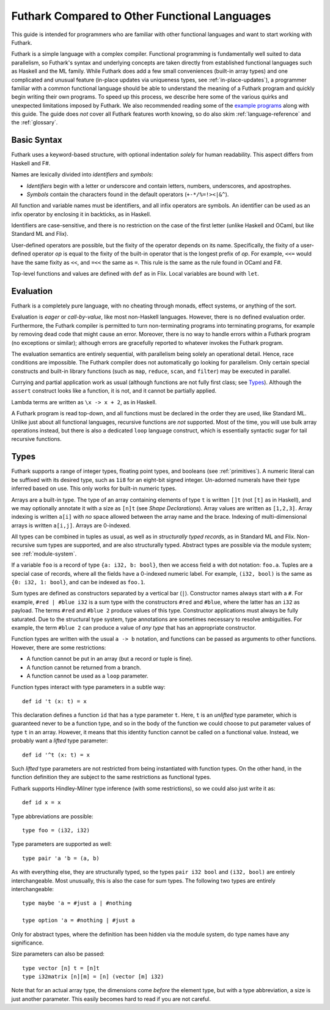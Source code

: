 .. _versus-other-languages:

Futhark Compared to Other Functional Languages
==============================================

This guide is intended for programmers who are familiar with other functional
languages and want to start working with Futhark.

Futhark is a simple language with a complex compiler.  Functional
programming is fundamentally well suited to data parallelism, so
Futhark's syntax and underlying concepts are taken directly from
established functional languages such as Haskell and the ML family.
While Futhark does add a few small conveniences (built-in array types)
and one complicated and unusual feature (in-place updates via
uniqueness types, see :ref:`in-place-updates`), a programmer familiar
with a common functional language should be able to understand the
meaning of a Futhark program and quickly begin writing their own
programs.  To speed up this process, we describe here some of the
various quirks and unexpected limitations imposed by Futhark. We also
recommended reading some of the `example programs`_ along with this
guide.  The guide does *not* cover all Futhark features worth knowing,
so do also skim :ref:`language-reference` and the :ref:`glossary`.

.. _`example programs`: https://futhark-lang.org/examples.html

Basic Syntax
------------

Futhark uses a keyword-based structure, with optional indentation
*solely* for human readability.  This aspect differs from Haskell and F#.

Names are lexically divided into *identifiers* and *symbols*:

* *Identifiers* begin with a letter or underscore and contain letters,
  numbers, underscores, and apostrophes.

* *Symbols* contain the characters found in the default operators
  (``+-*/%=!><|&^``).

All function and variable names must be identifiers, and all infix
operators are symbols.  An identifier can be used as an infix operator
by enclosing it in backticks, as in Haskell.

Identifiers are case-sensitive, and there is no restriction on the
case of the first letter (unlike Haskell and OCaml, but like Standard
ML and Flix).

User-defined operators are possible, but the fixity of the operator
depends on its name.  Specifically, the fixity of a user-defined
operator *op* is equal to the fixity of the built-in operator that is
the longest prefix of *op*.  For example, ``<<=`` would have the
same fixity as ``<<``, and ``=<<`` the same as ``=``.  This rule is the
same as the rule found in OCaml and F#.

Top-level functions and values are defined with ``def`` as in Flix.
Local variables are bound with ``let``.

Evaluation
----------

Futhark is a completely pure language, with no cheating through
monads, effect systems, or anything of the sort.

Evaluation is *eager* or *call-by-value*, like most non-Haskell
languages.  However, there is no defined evaluation order.
Furthermore, the Futhark compiler is permitted to turn non-terminating
programs into terminating programs, for example by removing dead code
that might cause an error.  Moreover, there is no way to
handle errors within a Futhark program (no exceptions or similar);
although errors are gracefully reported to whatever invokes the
Futhark program.

The evaluation semantics are entirely sequential, with parallelism
being solely an operational detail.  Hence, race conditions are
impossible. The Futhark compiler does not automatically go looking for
parallelism.  Only certain special constructs and built-in library
functions (such as ``map``, ``reduce``, ``scan``, and ``filter``) may
be executed in parallel.

Currying and partial application work as usual (although functions are
not fully first class; see `Types`_).  Although the ``assert``
construct looks like a function, it is not, and it cannot be partially
applied.

Lambda terms are written as ``\x -> x + 2``, as in Haskell.

A Futhark program is read top-down, and all functions must be declared
in the order they are used, like Standard ML.  Unlike just
about all functional languages, recursive functions are *not*
supported.  Most of the time, you will use bulk array operations
instead, but there is also a dedicated ``loop`` language construct,
which is essentially syntactic sugar for tail recursive functions.

Types
-----

Futhark supports a range of integer types, floating point types, and
booleans (see :ref:`primitives`).  A numeric literal can be suffixed
with its desired type, such as ``1i8`` for an eight-bit signed
integer.  Un-adorned numerals have their type inferred based on use.
This only works for built-in numeric types.

Arrays are a built-in type.  The type of an array containing elements
of type ``t`` is written ``[]t`` (not ``[t]`` as in Haskell), and we
may optionally annotate it with a size as ``[n]t`` (see `Shape
Declarations`).  Array values are written as ``[1,2,3]``.  Array
indexing is written ``a[i]`` with *no* space allowed between the array
name and the brace.  Indexing of multi-dimensional arrays is written
``a[i,j]``.  Arrays are 0-indexed.

All types can be combined in tuples as usual, as well as in
*structurally typed records*, as in Standard ML and Flix.
Non-recursive sum types are supported, and are also structurally
typed.  Abstract types are possible via the module system; see
:ref:`module-system`.

If a variable ``foo`` is a record of type ``{a: i32, b: bool}``, then
we access field ``a`` with dot notation: ``foo.a``.  Tuples are a
special case of records, where all the fields have a 0-indexed numeric
label.  For example, ``(i32, bool)`` is the same as ``{0: i32, 1:
bool}``, and can be indexed as ``foo.1``.

Sum types are defined as constructors separated by a vertical bar
(``|``).  Constructor names always start with a ``#``.  For example,
``#red | #blue i32`` is a sum type with the constructors ``#red`` and
``#blue``, where the latter has an ``i32`` as payload.  The terms
``#red`` and ``#blue 2`` produce values of this type.  Constructor
applications must always be fully saturated.  Due to the structural
type system, type annotations are sometimes necessary to resolve
ambiguities.  For example, the term ``#blue 2`` can produce a value of
*any type* that has an appropriate constructor.

Function types are written with the usual ``a -> b`` notation, and
functions can be passed as arguments to other functions.  However,
there are some restrictions:

* A function cannot be put in an array (but a record or tuple is
  fine).

* A function cannot be returned from a branch.

* A function cannot be used as a ``loop`` parameter.

Function types interact with type parameters in a subtle way::

  def id 't (x: t) = x

This declaration defines a function ``id`` that has a type parameter
``t``.  Here, ``t`` is an *unlifted* type parameter, which is
guaranteed never to be a function type, and so in the body of the
function we could choose to put parameter values of type ``t`` in an
array.  However, it means that this identity function cannot be called
on a functional value.  Instead, we probably want a *lifted* type
parameter::

  def id '^t (x: t) = x

Such *lifted* type parameters are not restricted from being
instantiated with function types.  On the other hand, in the function
definition they are subject to the same restrictions as functional
types.

Futhark supports Hindley-Milner type inference (with some
restrictions), so we could also just write it as::

  def id x = x

Type abbreviations are possible::

  type foo = (i32, i32)

Type parameters are supported as well::

  type pair 'a 'b = (a, b)

As with everything else, they are structurally typed, so the types
``pair i32 bool`` and ``(i32, bool)`` are entirely interchangeable.
Most unusually, this is also the case for sum types.  The following
two types are entirely interchangeable::

  type maybe 'a = #just a | #nothing

  type option 'a = #nothing | #just a

Only for abstract types, where the definition has been hidden via the
module system, do type names have any significance.

Size parameters can also be passed::

  type vector [n] t = [n]t
  type i32matrix [n][m] = [n] (vector [m] i32)

Note that for an actual array type, the dimensions come *before* the
element type, but with a type abbreviation, a size is just another
parameter.  This easily becomes hard to read if you are not careful.
